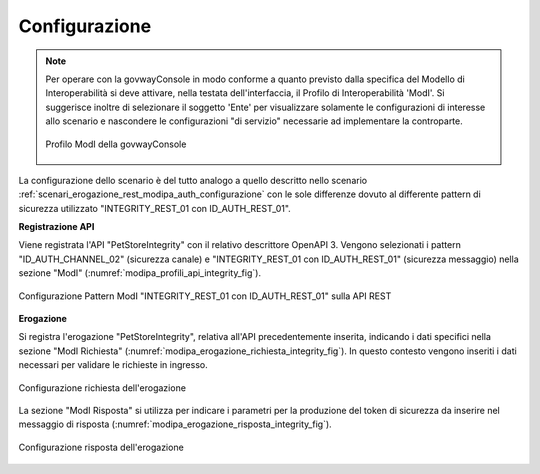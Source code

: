 .. _scenari_erogazione_rest_modipa_integrity_configurazione:

Configurazione
--------------

.. note::

  Per operare con la govwayConsole in modo conforme a quanto previsto dalla specifica del Modello di Interoperabilità si deve attivare, nella testata dell'interfaccia, il Profilo di Interoperabilità 'ModI'. Si suggerisce inoltre di selezionare il soggetto 'Ente' per visualizzare solamente le configurazioni di interesse allo scenario e nascondere le configurazioni "di servizio" necessarie ad implementare la controparte.

  .. figure:: ../../../_figure_scenari/modipa_profilo.png
   :scale: 80%
   :align: center
   :name: modipa_profilo_integrity_fig

   Profilo ModI della govwayConsole


La configurazione dello scenario è del tutto analogo a quello descritto nello scenario :ref:`scenari_erogazione_rest_modipa_auth_configurazione` con le sole differenze dovuto al differente pattern di sicurezza utilizzato "INTEGRITY_REST_01 con ID_AUTH_REST_01".

**Registrazione API**

Viene registrata l'API "PetStoreIntegrity" con il relativo descrittore OpenAPI 3. Vengono selezionati i pattern "ID_AUTH_CHANNEL_02" (sicurezza canale) e "INTEGRITY_REST_01 con ID_AUTH_REST_01" (sicurezza messaggio) nella sezione "ModI" (:numref:`modipa_profili_api_integrity_fig`).

.. figure:: ../../../_figure_scenari/modipa_profili_api_integrity.png
 :scale: 80%
 :align: center
 :name: modipa_profili_api_integrity_fig

 Configurazione Pattern ModI "INTEGRITY_REST_01 con ID_AUTH_REST_01" sulla API REST


**Erogazione**

Si registra l'erogazione "PetStoreIntegrity", relativa all'API precedentemente inserita, indicando i dati specifici nella sezione "ModI Richiesta" (:numref:`modipa_erogazione_richiesta_integrity_fig`). In questo contesto vengono inseriti i dati necessari per validare le richieste in ingresso.

.. figure:: ../../../_figure_scenari/modipa_erogazione_richiesta_integrity.png
 :scale: 80%
 :align: center
 :name: modipa_erogazione_richiesta_integrity_fig

 Configurazione richiesta dell'erogazione

La sezione "ModI Risposta" si utilizza per indicare i parametri per la produzione del token di sicurezza da inserire nel messaggio di risposta (:numref:`modipa_erogazione_risposta_integrity_fig`).

.. figure:: ../../../_figure_scenari/modipa_erogazione_risposta_integrity.png
 :scale: 80%
 :align: center
 :name: modipa_erogazione_risposta_integrity_fig

 Configurazione risposta dell'erogazione

